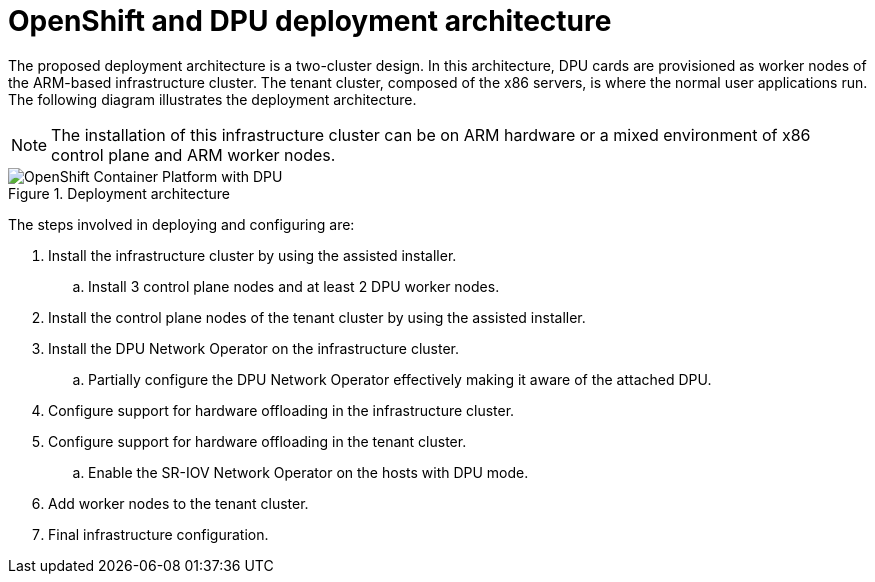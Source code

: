 // Module included in the following assemblies:
//
// * hardware_enablement/dpu-hardware-offload.adoc

:_content-type: CONCEPT
[id="openshift-and-dpu-architecture_{context}"]
= OpenShift and DPU deployment architecture

The proposed deployment architecture is a two-cluster design. In this architecture, DPU cards are provisioned as worker nodes of the ARM-based infrastructure cluster. The tenant cluster, composed of the x86 servers, is where the normal user applications run. The following diagram illustrates the deployment architecture.

[NOTE]
====
The installation of this infrastructure cluster can be on ARM hardware or a mixed environment of x86 control plane and ARM worker nodes.
====

.Deployment architecture
image::226_OpenShift_Data_Process_Unit_0322_1.png[OpenShift Container Platform with DPU]

The steps involved in deploying and configuring are:

. Install the infrastructure cluster by using the assisted installer.
.. Install 3 control plane nodes and at least 2 DPU worker nodes.
. Install the control plane nodes of the tenant cluster by using the assisted installer.
. Install the DPU Network Operator on the infrastructure cluster.
.. Partially configure the DPU Network Operator effectively making it aware of the attached DPU.
. Configure support for hardware offloading in the infrastructure cluster.
. Configure support for hardware offloading in the tenant cluster.
.. Enable the SR-IOV Network Operator on the hosts with DPU mode.
. Add worker nodes to the tenant cluster.
. Final infrastructure configuration.
